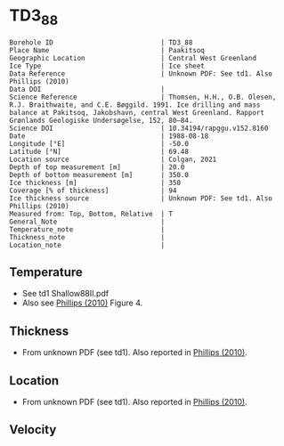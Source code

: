 * TD3_88
:PROPERTIES:
:header-args:jupyter-python+: :session ds :kernel ds
:clearpage: t
:END:

#+NAME: ingest_meta
#+BEGIN_SRC bash :results verbatim :exports results
cat meta.bsv | sed 's/|/@| /' | column -s"@" -t
#+END_SRC

#+RESULTS: ingest_meta
#+begin_example
Borehole ID                           | TD3_88
Place Name                            | Paakitsoq
Geographic Location                   | Central West Greenland
Ice Type                              | Ice sheet
Data Reference                        | Unknown PDF: See td1. Also Phillips (2010)
Data DOI                              | 
Science Reference                     | Thomsen, H.H., O.B. Olesen, R.J. Braithwaite, and C.E. Bøggild. 1991. Ice drilling and mass balance at Pakitsoq, Jakobshavn, central West Greenland. Rapport Grønlands Geologiske Undersøgelse, 152, 80–84. 
Science DOI                           | 10.34194/rapggu.v152.8160
Date                                  | 1988-08-18
Longitude [°E]                        | -50.0
Latitude [°N]                         | 69.48
Location source                       | Colgan, 2021
Depth of top measurement [m]          | 20.0
Depth of bottom measurement [m]       | 350.0
Ice thickness [m]                     | 350
Coverage [% of thickness]             | 94
Ice thickness source                  | Unknown PDF: See td1. Also Phillips (2010)
Measured from: Top, Bottom, Relative  | T
General_Note                          | 
Temperature_note                      | 
Thickness_note                        | 
Location_note                         | 
#+end_example

** Temperature

+ See td1 Shallow88II.pdf
+ Also see [[citet:phillips_2010][Phillips (2010)]] Figure 4.

[[./phillips_2010_fig4.png]]

** Thickness

+ From unknown PDF (see td1). Also reported in [[citet:phillips_2010][Phillips (2010)]].

** Location

+ From unknown PDF (see td1). Also reported in [[citet:phillips_2010][Phillips (2010)]].

** Velocity

** Data                                                 :noexport:

#+NAME: ingest_data
#+BEGIN_SRC bash :exports results
cat data.csv
#+END_SRC

#+RESULTS: ingest_data
|   d |    t |
|  20 | -2.1 |
|  25 | -1.5 |
|  30 | -1.2 |
|  50 |    0 |
| 150 | -0.1 |
| 200 | -0.5 |
| 250 | -0.1 |
| 300 | -0.4 |
| 345 | -0.7 |
| 350 | -0.2 |

